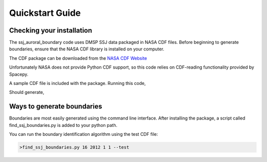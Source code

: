 Quickstart Guide
================

Checking your installation
--------------------------

The ssj_auroral_boundary code uses DMSP SSJ data packaged in NASA CDF files.
Before beginning to generate boundaries, ensure that the NASA CDF library is
installed on your computer.

The CDF package can be downloaded from the
`NASA CDF Website <https://cdf.gsfc.nasa.gov/html/sw_and_docs.html>`_

Unfortunately NASA does not provide Python CDF support,
so this code relies on CDF-reading functionality provided by Spacepy.

A sample CDF file is included with the package. Running this code,

.. testcode::

	import os
	from ssj_auroral_boundary import ssj_auroral_boundary
	from spacepy import pycdf
	path,filename = ssj_auroral_boundary.test_cdf_path_and_filename()
	with pycdf.CDF(os.path.join(path,filename)) as cdf:
		print(cdf.attrs['Generated_by'])

Should generate,

.. testoutput::

	Rob Redmon

Ways to generate boundaries
---------------------------

Boundaries are most easily generated using the command line interface.
After installing the package, a script called find_ssj_boundaries.py is added
to your python path.

You can run the boundary identification algorithm using the test CDF file:

.. code:: bash
	
	>find_ssj_boundaries.py 16 2012 1 1 --test

